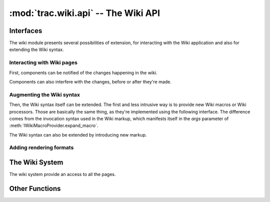 :mod:`trac.wiki.api` -- The Wiki API
====================================

.. module :: trac.wiki.api


Interfaces
----------

The wiki module presents several possibilities of extension, for
interacting with the Wiki application and also for extending the Wiki
syntax.

Interacting with Wiki pages
...........................

First, components can be notified of the changes happening in the
wiki.

.. autoclass :: IWikiChangeListener
   :members:

   See also :extensionpoints:`trac.wiki.api.IWikiChangeListener`.

Components can also interfere with the changes, before or after
they're made.

.. autoclass :: IWikiPageManipulator
   :members:

   See also :extensionpoints:`trac.wiki.api.IWikiPageManipulator`.


Augmenting the Wiki syntax
..........................

Then, the Wiki syntax itself can be extended. The first and less
intrusive way is to provide new Wiki macros or Wiki processors. Those
are basically the same thing, as they're implemented using the
following interface. The difference comes from the invocation
syntax used in the Wiki markup, which manifests itself in the `args`
parameter of :meth:`IWikiMacroProvider.expand_macro`.

.. autoclass :: IWikiMacroProvider
   :members:

   See also `~trac.wiki.macros.WikiMacroBase` and
   :teo:`wiki/WikiMacros#DevelopingCustomMacros` and
   :extensionpoints:`trac.wiki.api.IWikiMacroProvider`.


The Wiki syntax can also be extended by introducing new markup.

.. autoclass :: IWikiSyntaxProvider
   :members:

   See also :teo:`wiki:TracDev/IWikiSyntaxProviderExample` and
   :extensionpoints:`trac.wiki.api.IWikiSyntaxProvider`.


Adding rendering formats
........................

..      autoclass :: IWikiFormatterProvider
   :members:


The Wiki System
---------------

The wiki system provide an access to all the pages.

.. autoclass :: WikiSystem
   :members:
   :exclude-members: get_resource_description, resource_exists



Other Functions
---------------

.. autofunction :: parse_args
.. autofunction :: validate_page_name

